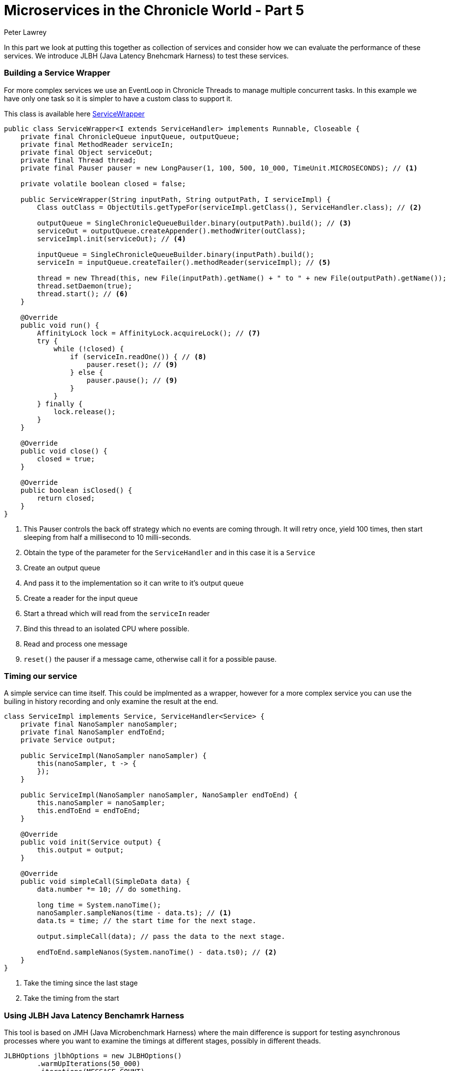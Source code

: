 = Microservices in the Chronicle World - Part 5
Peter Lawrey

In this part we look at putting this together as collection of services and consider how we can evaluate the performance of these services.  We introduce JLBH (Java Latency Bnehcmark Harness) to test these services.

=== Building a Service Wrapper

For more complex services we use an EventLoop in Chronicle Threads to manage multiple concurrent tasks. In this example we have only one task so it is simpler to have a custom class to support it.

This class is available here https://github.com/Vanilla-Java/Microservices/blob/master/src/main/java/net/openhft/samples/microservices/ServiceWrapper.java[ServiceWrapper]

[source, java]
----
public class ServiceWrapper<I extends ServiceHandler> implements Runnable, Closeable {
    private final ChronicleQueue inputQueue, outputQueue;
    private final MethodReader serviceIn;
    private final Object serviceOut;
    private final Thread thread;
    private final Pauser pauser = new LongPauser(1, 100, 500, 10_000, TimeUnit.MICROSECONDS); // <1>

    private volatile boolean closed = false;

    public ServiceWrapper(String inputPath, String outputPath, I serviceImpl) {
        Class outClass = ObjectUtils.getTypeFor(serviceImpl.getClass(), ServiceHandler.class); // <2>

        outputQueue = SingleChronicleQueueBuilder.binary(outputPath).build(); // <3>
        serviceOut = outputQueue.createAppender().methodWriter(outClass);
        serviceImpl.init(serviceOut); // <4>

        inputQueue = SingleChronicleQueueBuilder.binary(inputPath).build();
        serviceIn = inputQueue.createTailer().methodReader(serviceImpl); // <5>

        thread = new Thread(this, new File(inputPath).getName() + " to " + new File(outputPath).getName());
        thread.setDaemon(true);
        thread.start(); // <6>
    }

    @Override
    public void run() {
        AffinityLock lock = AffinityLock.acquireLock(); // <7>
        try {
            while (!closed) {
                if (serviceIn.readOne()) { // <8>
                    pauser.reset(); // <9>
                } else {
                    pauser.pause(); // <9>
                }
            }
        } finally {
            lock.release();
        }
    }

    @Override
    public void close() {
        closed = true;
    }

    @Override
    public boolean isClosed() {
        return closed;
    }
}
----
<1> This Pauser controls the back off strategy which no events are coming through. It will retry once, yield 100 times, then start sleeping from half a millisecond to 10 milli-seconds.
<2> Obtain the type of the parameter for the `ServiceHandler` and in this case it is a `Service`
<3> Create an output queue
<4> And pass it to the implementation so it can write to it's output queue
<5> Create a reader for the input queue
<6> Start a thread which will read from the `serviceIn` reader
<7> Bind this thread to an isolated CPU where possible.
<8> Read and process one message
<9> `reset()` the pauser if a message came, otherwise call it for a possible pause.

=== Timing our service

A simple service can time itself. This could be implmented as a wrapper, however for a more complex service you can use the builing in history recording and only examine the result at the end.


[source, java]
----
class ServiceImpl implements Service, ServiceHandler<Service> {
    private final NanoSampler nanoSampler;
    private final NanoSampler endToEnd;
    private Service output;

    public ServiceImpl(NanoSampler nanoSampler) {
        this(nanoSampler, t -> {
        });
    }

    public ServiceImpl(NanoSampler nanoSampler, NanoSampler endToEnd) {
        this.nanoSampler = nanoSampler;
        this.endToEnd = endToEnd;
    }

    @Override
    public void init(Service output) {
        this.output = output;
    }

    @Override
    public void simpleCall(SimpleData data) {
        data.number *= 10; // do something.

        long time = System.nanoTime();
        nanoSampler.sampleNanos(time - data.ts); // <1>
        data.ts = time; // the start time for the next stage.

        output.simpleCall(data); // pass the data to the next stage.
        
        endToEnd.sampleNanos(System.nanoTime() - data.ts0); // <2>
    }
}
----
<1> Take the timing since the last stage
<2> Take the timing from the start

=== Using JLBH Java Latency Benchamrk Harness

This tool is based on JMH (Java Microbenchmark Harness) where the main difference is support for testing asynchronous processes where you want to examine the timings at different stages, possibly in different theads.

[source, java]
----
JLBHOptions jlbhOptions = new JLBHOptions()
        .warmUpIterations(50_000)
        .iterations(MESSAGE_COUNT)
        .throughput(THROUGHPUT) // <1>
        .runs(6)
        .recordOSJitter(true) // <2>
        .pauseAfterWarmupMS(500)
        .accountForCoordinatedOmmission(ACCOUNT_FOR_COORDINATED_OMMISSION) // <3>
        .jlbhTask(new MultiThreadedMainTask());
new JLBH(jlbhOptions).start();
----
<1> Benchmark for a target throughput.
<2> Add a thread to record the OS jitter over the interval.
<3> Turn on correction for coordinated ommission.

To set up the test, we create three services. This models a gateway which accepting data from external systems such as aweb service or FIX Engine.  This is picked up by one service, which passes a message to a second service and finally this is written to a gateway service which can pass the data to an external system.


[source, java]
----
UUID uuid = UUID.randomUUID();
String queueIn = OS.TMP + "/MultiThreadedMain/" + uuid + "/pathIn";
String queue2 = OS.TMP + "/MultiThreadedMain/" + uuid + "/stage2";
String queue3 = OS.TMP + "/MultiThreadedMain/" + uuid + "/stage3";
String queueOut = OS.TMP + "/MultiThreadedMain/" + uuid + "/pathOut";

@Override
public void init(JLBH jlbh) {
    serviceIn = SingleChronicleQueueBuilder.binary(queueIn).build().createAppender().methodWriter(Service.class); // <1>
    service2 = new ServiceWrapper<>(queueIn, queue2, new ServiceImpl(jlbh.addProbe("Service 2"))); // <2>
    service3 = new ServiceWrapper<>(queue2, queue3, new ServiceImpl(jlbh.addProbe("Service 3"))); // <3>
    serviceOut = new ServiceWrapper<>(queue3, queueOut, new ServiceImpl(jlbh.addProbe("Service Out"), jlbh)); // <4> <5>
}
----
<1> Just a writer
<2> Reads that message and writes to the third service
<3> Reads from the second service and writes to the outbound service.
<4> The output gateway reads from the third service and writes its result to a log/queue.
<5> The last service also sets the end to end timing.

NOTE: Every message is being persisted at each stage and is available on restart. As there is one output message for every input pmessage you could restart by winding to the same index as the output. A more robust strategy would be to record te history in the output as covered in the previous post.

=== Running the tests

There are two important considerations when running performance tests

- what is the percentile that you care about? 
  * Typical, 
  * 99%tile (worst 1 in 100)
  * 99.9%tile (worst 1 in 1000)
  * 99.99%tile ( worst 1 in 10000)
  * worst, ever
- what is the throughput you are looking to test.

It is important that you control the throughput for the test so you can see how your system behaves at different sustained throuhgputs.  You system will run as fast as possible for short periods, however buffers and caches quickly fill up and cannot support this rate without getting large delays.

=== Looking at the typical performance.

In this test on a E5-2650 v2, the throughput it can achieve for this test is 600,000 messages/second.  However, it wouldn't be practical to do this for any long period of time as the system quickly gets to the point where it is behind with increasing delay the long this goes on.  This is because there is no head room to deal with any jitter or delay in the system. Every delay accumulates as the system struggle to keeps up. So what is a more practical throughput for this mock system.

.Worst Typical was the highest of 15, 2 minute runs.
image::mtm-typical-vs-rate.png[align=center]

This looks fine, for all the throughputs up to 400,000 messages per second, the typical performance is consistent.  However, for a throughput of 450,000 messages per second, the service could get a delay which it would struggle to recover from and the typical latency would jump to 20 - 40 seconds.

In short, by looking at the typical performance our estimate of throughput we might prefer has dropped from 600K/s to 400K/s

=== Looking at the nines.

By looking at the higher percentiles (worst results) we can for a view as to what delays would be acceptable and how often.  Typically, I would consider a 99%tile which 4x the typical and a 99.9%tile which 10x the typical latency.  This is rule of thumb I use, however the results vary between systems.

.The worst 1 in 100 gets higher as the throughput increases.
image::mtm-99-vs-rate.png[align=center]

You might take the view that the 99%tile should be under 10 micro-seconds, and conclude the system can handle 300K messages/second.

.The worst 1 in 1000 gets higher as the throughput increases.
image::mtm-999-vs-rate.png[align=center]

Looking at the 99.9%tile you can see that above 200K msg/second our latencies shoot up.  Up to 200 K/s our system has very stable latencies.

=== Can we sustain 200 K msg/second?

The problem arises that we will not want to sustain this rate for long.  Bursts are fine, but do this all day long and you generate a lot of data. If all the messages are recorded and they total say 1/2 KB for each inbound message, this will be producing 200 MB/s, and while an SSD can do this easily it will run out of space pretty fast. 200 MB/s is 9 TB per day. Nine TB of usable high performance SSD is still pretty pricy.

Lets say we wanted to record less than 2 TB per day.  A few high capacity HDD could persist all your messages for a week. This is 23 MB/s sustained. At 512 bytes per message (total) you are looking at a more modest 50K message/second sustained, but with burst of up to 200K/s - 600K/s depending on your requirements.

=== In summary

We have a test harness for multi-threaded asynchronous processes and it can help you explore how your service might behave under various throughput loads.  While your system might be able to support high throughputs for very short periods of time, how sustained throughput impacts the latency of your system.





